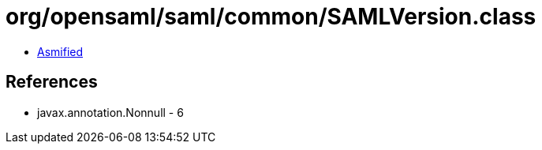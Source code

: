 = org/opensaml/saml/common/SAMLVersion.class

 - link:SAMLVersion-asmified.java[Asmified]

== References

 - javax.annotation.Nonnull - 6
